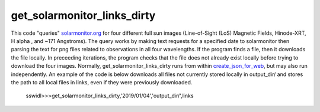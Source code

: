 get_solarmonitor_links_dirty
============================
This code "queries" `solarmonitor.org <https://www.solarmonitor.org>`_ for four different full sun images 
(Line-of-Sight (LoS) Magnetic Fields, Hinode-XRT, H alpha
, and ~171 Angstroms).
The query works by making text requests for a specified date to solarmonitor then parsing the text for png files related to observations in all four wavelengths.
If the program finds a file, then it downloads the file locally.
In preceeding iterations, the program checks that the file does not already exist locally before trying to download the four images.
Normally, get_solarmonitor_links_dirty runs from within `create_json_for_web <../create_json_for_web/>`_,
but may also run independently.
An example of the code is below downloads all files not currently stored locally in output_dir/ and stores the path to all local files in links, even if they were previously downloaded.

 sswidl>>>get_solarmonitor_links_dirty,'2019/01/04','output_dir/',links
